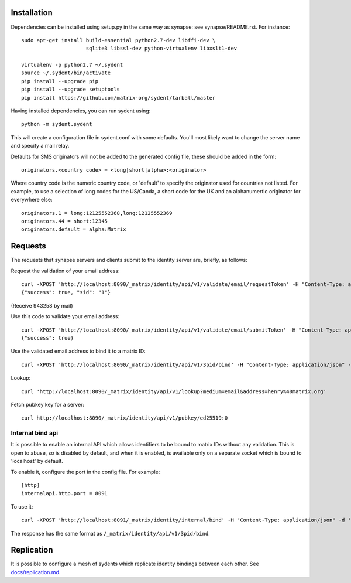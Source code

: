 Installation
============

Dependencies can be installed using setup.py in the same way as synapse: see synapse/README.rst.  For instance::

    sudo apt-get install build-essential python2.7-dev libffi-dev \
                         sqlite3 libssl-dev python-virtualenv libxslt1-dev

    virtualenv -p python2.7 ~/.sydent
    source ~/.sydent/bin/activate
    pip install --upgrade pip
    pip install --upgrade setuptools
    pip install https://github.com/matrix-org/sydent/tarball/master

Having installed dependencies, you can run sydent using::

    python -m sydent.sydent

This will create a configuration file in sydent.conf with some defaults. You'll most likely want to change the server name and specify a mail relay.

Defaults for SMS originators will not be added to the generated config file, these should be added in the form::

    originators.<country code> = <long|short|alpha>:<originator>

Where country code is the numeric country code, or 'default' to specify the originator used for countries not listed. For example, to use a selection of long codes for the US/Canda, a short code for the UK and an alphanumertic originator for everywhere else::

    originators.1 = long:12125552368,long:12125552369
    originators.44 = short:12345
    originators.default = alpha:Matrix

Requests
========

The requests that synapse servers and clients submit to the identity server are, briefly, as follows:

Request the validation of your email address::

    curl -XPOST 'http://localhost:8090/_matrix/identity/api/v1/validate/email/requestToken' -H "Content-Type: application/json" -d '{"email": "matthew@arasphere.net", "client_secret": "abcd", "send_attempt": 1}'
    {"success": true, "sid": "1"}

(Receive 943258 by mail)

Use this code to validate your email address::

    curl -XPOST 'http://localhost:8090/_matrix/identity/api/v1/validate/email/submitToken' -H "Content-Type: application/json" -d '{"token": "943258", "sid": "1", "client_secret": "abcd"}'
    {"success": true}

Use the validated email address to bind it to a matrix ID::

    curl -XPOST 'http://localhost:8090/_matrix/identity/api/v1/3pid/bind' -H "Content-Type: application/json" -d '{"sid": "1", "client_secret": "abcd", "mxid": "%40matthew%3amatrix.org"}'

Lookup::

    curl 'http://localhost:8090/_matrix/identity/api/v1/lookup?medium=email&address=henry%40matrix.org'

Fetch pubkey key for a server::

    curl http://localhost:8090/_matrix/identity/api/v1/pubkey/ed25519:0

Internal bind api
-----------------

It is possible to enable an internal API which allows identifiers to be bound
to matrix IDs without any validation. This is open to abuse, so is disabled by
default, and when it is enabled, is available only on a separate socket which
is bound to 'localhost' by default.

To enable it, configure the port in the config file. For example::

    [http]
    internalapi.http.port = 8091

To use it::

    curl -XPOST 'http://localhost:8091/_matrix/identity/internal/bind' -H "Content-Type: application/json" -d '{"address": "matthew@arasphere.net", "medium": "email", "mxid": "@matthew:matrix.org"}'

The response has the same format as ``/_matrix/identity/api/v1/3pid/bind``.


Replication
===========

It is possible to configure a mesh of sydents which replicate identity bindings
between each other. See `<docs/replication.md>`_.
